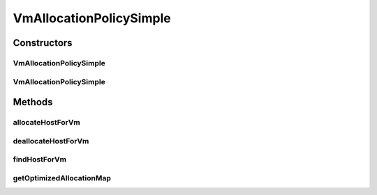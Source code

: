 .. java:import:: org.cloudbus.cloudsim.hosts Host

.. java:import:: org.cloudbus.cloudsim.vms Vm

.. java:import:: java.util.function BiFunction

.. java:import:: java.util.function Function

VmAllocationPolicySimple
========================

.. java:package:: org.cloudbus.cloudsim.allocationpolicies
   :noindex:

.. java:type:: public class VmAllocationPolicySimple extends VmAllocationPolicyAbstract

   A VmAllocationPolicy implementation that chooses, as the host for a VM, that one with fewer PEs in use. \ **It is therefore a Worst Fit policy**\ , allocating VMs into the host with most available PEs.

   NOTE: This policy doesn't perform optimization of VM allocation (placement)
   by means of VM migration.

   :author: Rodrigo N. Calheiros, Anton Beloglazov, Manoel Campos da Silva Filho

Constructors
------------
VmAllocationPolicySimple
^^^^^^^^^^^^^^^^^^^^^^^^

.. java:constructor:: public VmAllocationPolicySimple()
   :outertype: VmAllocationPolicySimple

   Creates a new VmAllocationPolicySimple object.

VmAllocationPolicySimple
^^^^^^^^^^^^^^^^^^^^^^^^

.. java:constructor:: public VmAllocationPolicySimple(BiFunction<VmAllocationPolicy, Vm, Optional<Host>> findHostForVmFunction)
   :outertype: VmAllocationPolicySimple

   Creates a new VmAllocationPolicy, changing the \ :java:ref:`Function`\  to select a Host for a Vm.

   :param findHostForVmFunction: a \ :java:ref:`Function`\  to select a Host for a given Vm.

   **See also:** :java:ref:`VmAllocationPolicy.setFindHostForVmFunction(java.util.function.BiFunction)`

Methods
-------
allocateHostForVm
^^^^^^^^^^^^^^^^^

.. java:method:: @Override public boolean allocateHostForVm(Vm vm, Host host)
   :outertype: VmAllocationPolicySimple

deallocateHostForVm
^^^^^^^^^^^^^^^^^^^

.. java:method:: @Override public void deallocateHostForVm(Vm vm)
   :outertype: VmAllocationPolicySimple

findHostForVm
^^^^^^^^^^^^^

.. java:method:: @Override public Optional<Host> findHostForVm(Vm vm)
   :outertype: VmAllocationPolicySimple

   Gets the first suitable host from the \ :java:ref:`getHostList()`\  that has fewer used PEs (i.e, higher free PEs).

   :return: an \ :java:ref:`Optional`\  containing a suitable Host to place the VM or an empty \ :java:ref:`Optional`\  if not found

getOptimizedAllocationMap
^^^^^^^^^^^^^^^^^^^^^^^^^

.. java:method:: @Override public Map<Vm, Host> getOptimizedAllocationMap(List<? extends Vm> vmList)
   :outertype: VmAllocationPolicySimple

   This implementation doesn't perform any VM placement optimization and, in fact, has no effect.

   :param vmList: the list of VMs
   :return: an empty map to indicate that it never performs optimization

